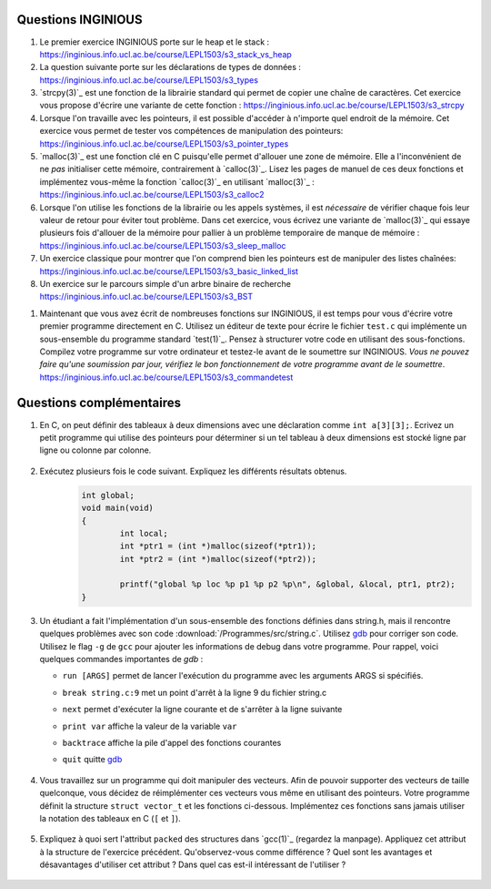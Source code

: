 .. -*- coding: utf-8 -*-
.. Copyright |copy| 2012 by `Olivier Bonaventure <http://inl.info.ucl.ac.be/obo>`_, Christoph Paasch et Grégory Detal
.. Ce fichier est distribué sous une licence `creative commons <http://creativecommons.org/licenses/by-sa/3.0/>`_

Questions INGINIOUS
-------------------
   
#. Le premier exercice INGINIOUS porte sur le heap et le stack : https://inginious.info.ucl.ac.be/course/LEPL1503/s3_stack_vs_heap

#. La question suivante porte sur les déclarations de types de données : https://inginious.info.ucl.ac.be/course/LEPL1503/s3_types

#. `strcpy(3)`_ est une fonction de la librairie standard qui permet de copier une chaîne de caractères. Cet exercice vous propose d'écrire une variante de cette fonction : https://inginious.info.ucl.ac.be/course/LEPL1503/s3_strcpy

#. Lorsque l'on travaille avec les pointeurs, il est possible d'accéder à n'importe quel endroit de la mémoire. Cet exercice vous permet de tester vos compétences de manipulation des pointeurs: https://inginious.info.ucl.ac.be/course/LEPL1503/s3_pointer_types

#. `malloc(3)`_ est une fonction clé en C puisqu'elle permet d'allouer une zone de mémoire. Elle a l'inconvénient de ne *pas* initialiser cette mémoire, contrairement à `calloc(3)`_. Lisez les pages de manuel de ces deux fonctions et implémentez vous-même la fonction `calloc(3)`_ en utilisant `malloc(3)`_ : https://inginious.info.ucl.ac.be/course/LEPL1503/s3_calloc2

#. Lorsque l'on utilise les fonctions de la librairie ou les appels systèmes, il est *nécessaire* de vérifier chaque fois leur valeur de retour pour éviter tout problème. Dans cet exercice, vous écrivez une variante de `malloc(3)`_ qui essaye plusieurs fois d'allouer de la mémoire pour pallier à un problème temporaire de manque de mémoire : https://inginious.info.ucl.ac.be/course/LEPL1503/s3_sleep_malloc

#. Un exercice classique pour montrer que l'on comprend bien les pointeurs est de manipuler des listes chaînées: https://inginious.info.ucl.ac.be/course/LEPL1503/s3_basic_linked_list

#. Un exercice sur le parcours simple d'un arbre binaire de recherche https://inginious.info.ucl.ac.be/course/LEPL1503/s3_BST

.. #. Un exercice où vous devez analyser l'information reçue d'un modem : https://inginious.info.ucl.ac.be/course/LEPL1503/modem_read

#. Maintenant que vous avez écrit de nombreuses fonctions sur INGINIOUS, il est temps pour vous d'écrire votre premier programme directement en C. Utilisez un éditeur de texte pour écrire le fichier ``test.c`` qui implémente un sous-ensemble du programme standard `test(1)`_. Pensez à structurer votre code en utilisant des sous-fonctions. Compilez votre programme sur votre ordinateur et testez-le avant de le soumettre sur INGINIOUS. *Vous ne pouvez faire qu'une soumission par jour, vérifiez le bon fonctionnement de votre programme avant de le soumettre*. https://inginious.info.ucl.ac.be/course/LEPL1503/s3_commandetest



Questions complémentaires
-------------------------

#. En C, on peut définir des tableaux à deux dimensions avec une déclaration comme ``int a[3][3];``. Ecrivez un petit programme qui utilise des pointeurs pour déterminer si un tel tableau à deux dimensions est stocké ligne par ligne ou colonne par colonne.

	.. only:: staff

	    .. note::

		.. code-block:: c

			void main(void) {
				int a[3][3];

				if (&a[0][0] + 1 == &a[1][0])
					printf("Par ligne\n");
				else if (&a[0][0] + 1 == &a[0][1])
					printf("Par colonne\n");
				else
					printf("WTF!!!\n");
			}

#. Exécutez plusieurs fois le code suivant. Expliquez les différents résultats obtenus.
	.. code-block:: c

		int global;
		void main(void)
		{
			int local;
			int *ptr1 = (int *)malloc(sizeof(*ptr1));
			int *ptr2 = (int *)malloc(sizeof(*ptr2));

			printf("global %p loc %p p1 %p p2 %p\n", &global, &local, ptr1, ptr2);
		}

   	.. only:: staff

				.. note::

					L'adresse de ``global`` ne change pas, car elle fait partie du segment texte du programme. Les autres sont soit sur la pile (stack), ou sur le tas (heap).

#. Un étudiant a fait l'implémentation d'un sous-ensemble des fonctions définies dans string.h, mais il rencontre quelques problèmes avec son code :download:`/Programmes/src/string.c`. Utilisez `gdb`_ pour corriger son code. Utilisez le flag ``-g`` de ``gcc`` pour ajouter les informations de debug dans votre programme. Pour rappel, voici quelques commandes importantes de `gdb` :

   - ``run [ARGS]`` permet de lancer l'exécution du programme avec les arguments ARGS si spécifiés.
   - ``break string.c:9`` met un point d'arrêt à la ligne 9 du fichier string.c
   - ``next`` permet d'exécuter la ligne courante et de s'arrêter à la ligne suivante
   - ``print var`` affiche la valeur de la variable ``var``
   - ``backtrace`` affiche la pile d'appel des fonctions courantes
   - ``quit`` quitte `gdb <http://sites.uclouvain.be/SystInfo/notes/Outils/html/gdb.html>`_

	 .. only:: staff

           .. note::

	      4 erreurs: strlen ne check pas NULL, strlen appelé à chaque itération de strcat, argc pas vérifié, concat_2 pas initialisé

#. Vous travaillez sur un programme qui doit manipuler des vecteurs. Afin de pouvoir supporter des vecteurs de taille quelconque, vous décidez de réimplémenter ces vecteurs vous même en utilisant des pointeurs. Votre programme définit la structure ``struct vector_t`` et les fonctions ci-dessous.
   Implémentez ces fonctions sans jamais utiliser la notation des tableaux en C (``[`` et ``]``).


		  .. literalinclude:: /Programmes/src/vector.c
		     :encoding: utf-8
		     :language: c
		     :start-after: ///AAA
		     :end-before: ///BBB



		.. only:: staff

		   #. Faites l'exercice relatif aux `linked lists <https://inginious.info.ucl.ac.be/course/LEPL1503/linked_lists_1>`_ sur INGInious.


		.. only:: staff

		   #. Expliquez la différence entre `malloc(3)`_ et `calloc(3)`_. D'après vous, quel appel sera le plus lent ?

		.. only:: staff

		   #. Dans la fonction ``push`` du programme de manipulation d'un pile :download:`/../Theorie/C/S3-src/stack.c`, faut-il remplacer l'appel à `malloc(3)`_ par un appel à `calloc(3)`_

			    .. note::

					Non. La zone mémoire est initialisée directement après.

		.. only:: staff

		    #.  Le prototype de la fonction ``push`` du programme de manipulation d'une pile :download:`/../Theorie/C/S3-src/stack.c`,  est ``void push(struct fraction_t *)``. Serait-il possible d'écrire une function push ayant comme prototype ``void push(struct fraction_t)`` ? Qu'est-ce qui changerait dans ce cas ?

			    .. note::

					Pas possible.

		.. only:: staff

		   #. Les fonctions ``push`` et ``pop`` définies dans l'exemple de manipulation d'une pile :download:`/../Theorie/C/S3-src/stack.c` utilisent une pile qui est définie par un pointeur qui est une variable globale. Est-il possible de réécrire ces fonctions de façon à ce qu'elles prennent comme argument un pointeur vers la pile ? Leurs prototypes deviendraient :

		      - ``void push(struct node_t *, struct fraction_t *);``
		      - ``struct fraction_t * pop(struct node_t *);``

			    .. note::

				Oui, idéalement dans ce cas, il faudrait définir une fonction init qui renverrait un ``struct node_t *``.

		.. only:: staff


		   #. Considérons la structure suivante:

			.. code-block:: c

				typedef struct {
					char c;
					long l;
					short s;
				} test_t;


		   Combien de bytes seront utilisés en mémoire pour représenter cette structure? Représentez graphiquement la position en mémoire de chaque élément (utilisez `printf(3)`_ et ``%p``), observez-vous des trous ? Expliquez.
		   Serait-il possible d'utiliser moins de bytes pour représenter cette structure ? Si oui, comment ?

				.. note::

					La structure prend 16 bytes d'espace (sur une machine 64-bits - 12 bytes sur une machine 32 bits). C'est dû au fait que les champs sont alignés à des multiples de 64 bits (resp. 32 bits) pour éviter d'avoir des parties de variables copié sur plusieurs registres. Pour optimiser, il suffit de reordonner les champs. Par exemple:

						.. code-block:: c

							typedef struct {
								char c;
								short s;
								long l;
							} test_t;

				.. only:: staff

						.. note::

								Elle bypasse l'alignement décrit dans la question précédente. L'avantage est que la structure prend l'espace minimale n'importe soit l'ordonnancement des champs. Le désavatage est que la CPU doît faire plus de travail pour lire la variable, car des parties de la variable sont sur plusieurs registres, et donc la CPU doît faire des bit-shifts.

#. Expliquez à quoi sert l'attribut ``packed`` des structures dans `gcc(1)`_ (regardez la manpage). Appliquez cet attribut à la structure de l'exercice précédent. Qu'observez-vous comme différence ? Quel sont les avantages et désavantages d'utiliser cet attribut ? Dans quel cas est-il intéressant de l'utiliser ?

		.. only:: staff

				.. note::

						Il bypasse l'alignement décrit dans la question précédente. L'avantage est que la structure prend l'espace minimal n'importe soit l'ordonnancement des champs. Le désavantage est que la CPU doît faire plus de travail pour lire la variable, car des parties de la variable sont sur plusieurs registres, et donc la CPU doît faire des bit-shifts.


		.. only:: staff

				#. Exécutez plusieurs fois le code suivant. Expliquez les différents résultats obtenus.
					.. code-block:: c

						int global;
						int main (int argc, char** argv)
						{
							int local;
							int *ptr1 = (int *)malloc(sizeof(*ptr1));
							int *ptr2 = (int *)malloc(sizeof(*ptr2));

							printf("global %p loc %p p1 %p p2 %p\n", &global, &local, ptr1, ptr2);
							return EXIT_SUCCESS;
						}
